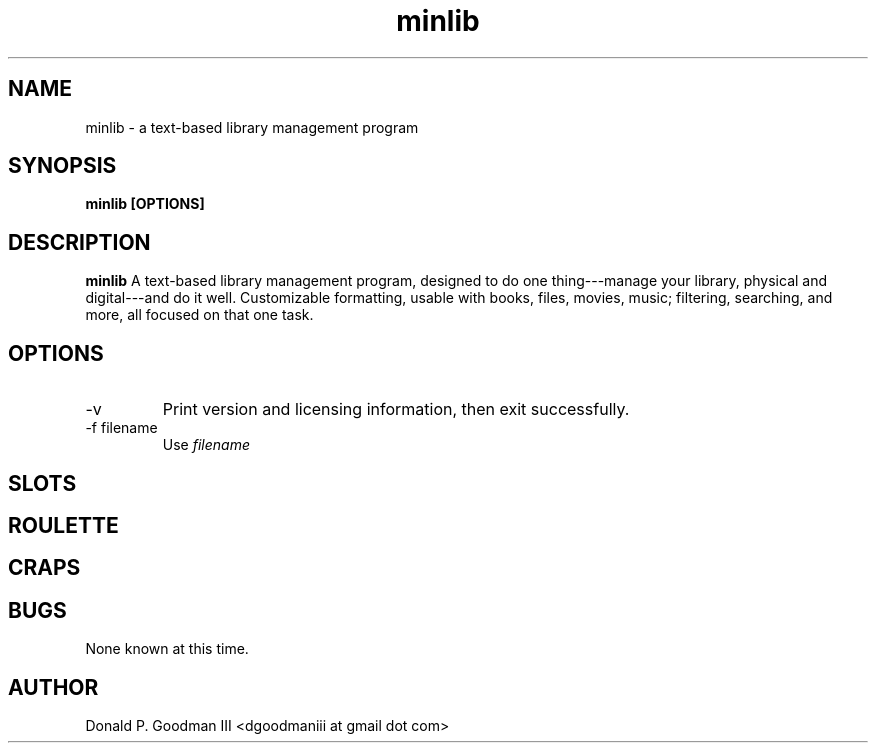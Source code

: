 ." +AMDG
." Process with:
." groff -man -Tascii minlib.1
.TH minlib 1 "May 2016" Linux "User Manuals"
.SH NAME
minlib \- a text-based library management program
.SH SYNOPSIS
.B minlib [OPTIONS]
.SH DESCRIPTION
.B minlib
A text-based library management program, designed to do one
thing---manage your library, physical and digital---and do
it well. Customizable formatting, usable with books, files,
movies, music; filtering, searching, and more, all focused
on that one task.
.SH OPTIONS
.IP -v
Print version and licensing information, then exit
successfully.
.IP "-f filename"
Use
.I filename

.SH SLOTS

.SH ROULETTE

.SH CRAPS


.SH BUGS
None known at this time.
.SH AUTHOR
Donald P. Goodman III <dgoodmaniii at gmail dot com>
